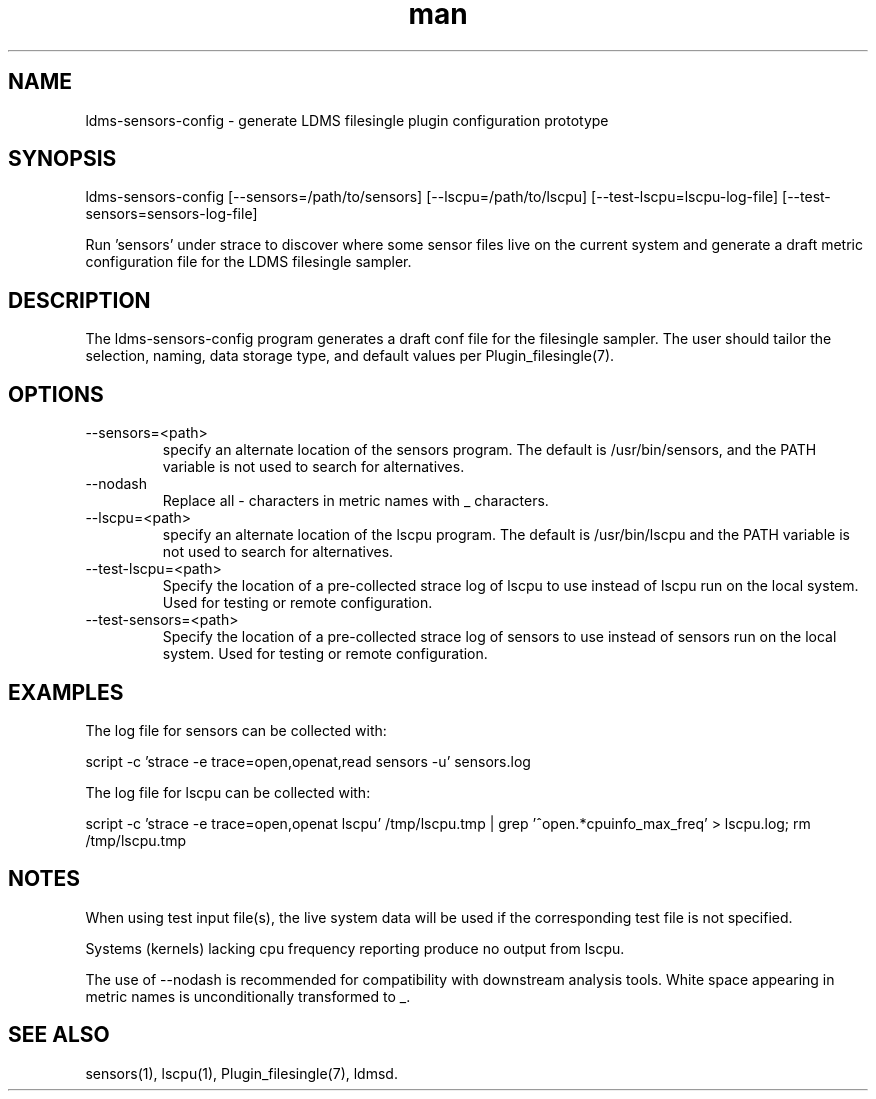 .\" Manpage for ldms-sensors-config
.\" Contact ovis-help@ca.sandia.gov to correct errors or typos.
.TH man 7 "15 Dec 2018" "v4" "LDMS ldms-sensors-config man page"

.SH NAME
ldms-sensors-config - generate LDMS filesingle plugin configuration prototype

.SH SYNOPSIS
ldms-sensors-config [--sensors=/path/to/sensors] [--lscpu=/path/to/lscpu] [--test-lscpu=lscpu-log-file] [--test-sensors=sensors-log-file]

Run 'sensors' under strace to discover where some sensor files
live on the current system and generate a draft metric configuration
file for the LDMS filesingle sampler.

.SH DESCRIPTION
The ldms-sensors-config program generates a draft conf file for the filesingle
sampler. The user should tailor the selection, naming, data storage type, and default values per Plugin_filesingle(7).

.SH OPTIONS

.TP
--sensors=<path>
.br
specify an alternate location of the sensors program. The default is /usr/bin/sensors, and the PATH variable is not used to search for alternatives.

.TP
--nodash
.br
Replace all - characters in metric names with _ characters.

.TP
--lscpu=<path>
.br
specify an alternate location of the lscpu program. The default is /usr/bin/lscpu and the PATH variable is not used to search for alternatives.

.TP
--test-lscpu=<path>
.br
Specify the location of a pre-collected strace log of lscpu to use instead of lscpu run on the local system. Used for testing or remote configuration. 

.TP
--test-sensors=<path>
.br
Specify the location of a pre-collected strace log of sensors to use instead of sensors run on the local system. Used for testing or remote configuration.

.SH EXAMPLES

The log file for sensors can be collected with:

script -c 'strace -e trace=open,openat,read sensors -u' sensors.log

The log file for lscpu can be collected with:

script -c 'strace -e trace=open,openat lscpu' /tmp/lscpu.tmp | grep '^open.*cpuinfo_max_freq' > lscpu.log; rm /tmp/lscpu.tmp

.SH NOTES

When using test input file(s), the live system data will be used if the corresponding test file is not specified.

Systems (kernels) lacking cpu frequency reporting produce no output from lscpu.

The use of --nodash is recommended for compatibility with downstream analysis tools. White space
appearing in metric names is unconditionally transformed to _.

.SH SEE ALSO
sensors(1), lscpu(1), Plugin_filesingle(7), ldmsd.
